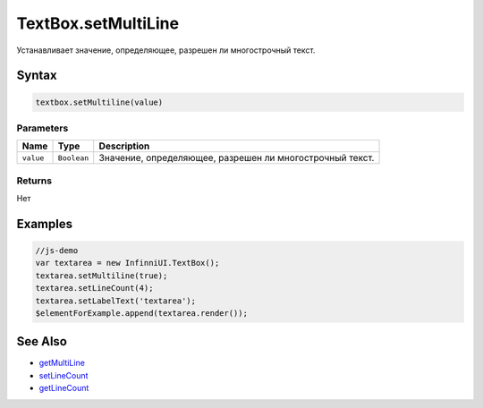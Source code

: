 TextBox.setMultiLine
====================

Устанавливает значение, определяющее, разрешен ли многострочный текст.

Syntax
------

.. code:: js

    textbox.setMultiline(value)

Parameters
~~~~~~~~~~

.. list-table::
   :header-rows: 1

   * - Name
     - Type
     - Description
   * - ``value``
     - ``Boolean``
     - Значение, определяющее, разрешен ли многострочный текст.


Returns
~~~~~~~

Нет

Examples
--------

.. code:: js

    //js-demo
    var textarea = new InfinniUI.TextBox();
    textarea.setMultiline(true);
    textarea.setLineCount(4);
    textarea.setLabelText('textarea');
    $elementForExample.append(textarea.render());

See Also
--------

-  `getMultiLine <TextBox.getMultiline.html>`__
-  `setLineCount <TextBox.setLineCount.html>`__
-  `getLineCount <TextBox.getLineCount.html>`__
